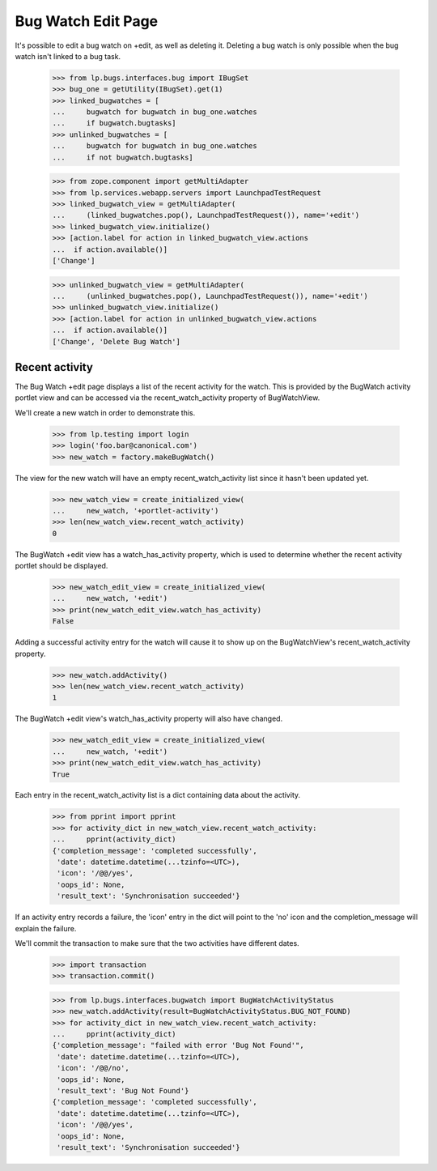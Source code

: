 Bug Watch Edit Page
===================

It's possible to edit a bug watch on +edit, as well as deleting it.
Deleting a bug watch is only possible when the bug watch isn't linked to
a bug task.

    >>> from lp.bugs.interfaces.bug import IBugSet
    >>> bug_one = getUtility(IBugSet).get(1)
    >>> linked_bugwatches = [
    ...     bugwatch for bugwatch in bug_one.watches
    ...     if bugwatch.bugtasks]
    >>> unlinked_bugwatches = [
    ...     bugwatch for bugwatch in bug_one.watches
    ...     if not bugwatch.bugtasks]

    >>> from zope.component import getMultiAdapter
    >>> from lp.services.webapp.servers import LaunchpadTestRequest
    >>> linked_bugwatch_view = getMultiAdapter(
    ...     (linked_bugwatches.pop(), LaunchpadTestRequest()), name='+edit')
    >>> linked_bugwatch_view.initialize()
    >>> [action.label for action in linked_bugwatch_view.actions
    ...  if action.available()]
    ['Change']

    >>> unlinked_bugwatch_view = getMultiAdapter(
    ...     (unlinked_bugwatches.pop(), LaunchpadTestRequest()), name='+edit')
    >>> unlinked_bugwatch_view.initialize()
    >>> [action.label for action in unlinked_bugwatch_view.actions
    ...  if action.available()]
    ['Change', 'Delete Bug Watch']


Recent activity
---------------

The Bug Watch +edit page displays a list of the recent activity for the
watch. This is provided by the BugWatch activity portlet view and can be
accessed via the recent_watch_activity property of BugWatchView.

We'll create a new watch in order to demonstrate this.

    >>> from lp.testing import login
    >>> login('foo.bar@canonical.com')
    >>> new_watch = factory.makeBugWatch()

The view for the new watch will have an empty recent_watch_activity list
since it hasn't been updated yet.

    >>> new_watch_view = create_initialized_view(
    ...     new_watch, '+portlet-activity')
    >>> len(new_watch_view.recent_watch_activity)
    0

The BugWatch +edit view has a watch_has_activity property, which is used
to determine whether the recent activity portlet should be displayed.

    >>> new_watch_edit_view = create_initialized_view(
    ...     new_watch, '+edit')
    >>> print(new_watch_edit_view.watch_has_activity)
    False

Adding a successful activity entry for the watch will cause it to show
up on the BugWatchView's recent_watch_activity property.

    >>> new_watch.addActivity()
    >>> len(new_watch_view.recent_watch_activity)
    1

The BugWatch +edit view's watch_has_activity property will also have
changed.

    >>> new_watch_edit_view = create_initialized_view(
    ...     new_watch, '+edit')
    >>> print(new_watch_edit_view.watch_has_activity)
    True

Each entry in the recent_watch_activity list is a dict containing data
about the activity.

    >>> from pprint import pprint
    >>> for activity_dict in new_watch_view.recent_watch_activity:
    ...     pprint(activity_dict)
    {'completion_message': 'completed successfully',
     'date': datetime.datetime(...tzinfo=<UTC>),
     'icon': '/@@/yes',
     'oops_id': None,
     'result_text': 'Synchronisation succeeded'}

If an activity entry records a failure, the 'icon' entry in the dict
will point to the 'no' icon and the completion_message will explain the
failure.

We'll commit the transaction to make sure that the two activities have
different dates.

    >>> import transaction
    >>> transaction.commit()

    >>> from lp.bugs.interfaces.bugwatch import BugWatchActivityStatus
    >>> new_watch.addActivity(result=BugWatchActivityStatus.BUG_NOT_FOUND)
    >>> for activity_dict in new_watch_view.recent_watch_activity:
    ...     pprint(activity_dict)
    {'completion_message': "failed with error 'Bug Not Found'",
     'date': datetime.datetime(...tzinfo=<UTC>),
     'icon': '/@@/no',
     'oops_id': None,
     'result_text': 'Bug Not Found'}
    {'completion_message': 'completed successfully',
     'date': datetime.datetime(...tzinfo=<UTC>),
     'icon': '/@@/yes',
     'oops_id': None,
     'result_text': 'Synchronisation succeeded'}


